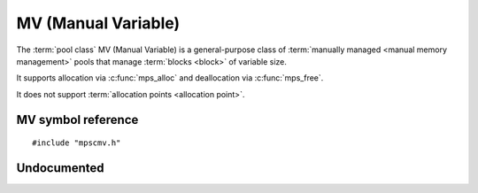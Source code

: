 .. _pool-mv:

====================
MV (Manual Variable)
====================

The :term:`pool class` MV (Manual Variable) is a general-purpose class
of :term:`manually managed <manual memory management>` pools that
manage :term:`blocks <block>` of variable size.

It supports allocation via :c:func:`mps_alloc` and deallocation via
:c:func:`mps_free`.

It does not support :term:`allocation points <allocation point>`.


-------------------
MV symbol reference
-------------------

::

   #include "mpscmv.h"


.. c:function:: mps_class_t mps_class_mv(void)

    Return the :term:`pool class` for an MV (Manual Variable)
    :term:`pool`.

    When creating an MV pool, :c:func:`mps_pool_create` takes three
    extra arguments::

        mps_res_t mps_pool_create(mps_pool_t *pool_o, mps_arena_t arena, 
                                  mps_class_t mps_class_mvff(),
                                  mps_size_t extend_size,
                                  mps_size_t average_size,
                                  mps_size_t maximum_size)


    ``extend_size`` is the :term:`size` of :term:`segment` that the
    pool will request from the :term:`arena`.

    ``average_size`` and ``maximum size`` are the predicted average
    and maximum size of blocks that will be allocated from the pool.


------------
Undocumented
------------

.. c:function:: size_t mps_mv_free_size(mps_pool_t pool)
.. c:function:: size_t mps_mv_size(mps_pool_t pool)
.. c:function:: mps_class_t mps_class_mv_debug(void)
